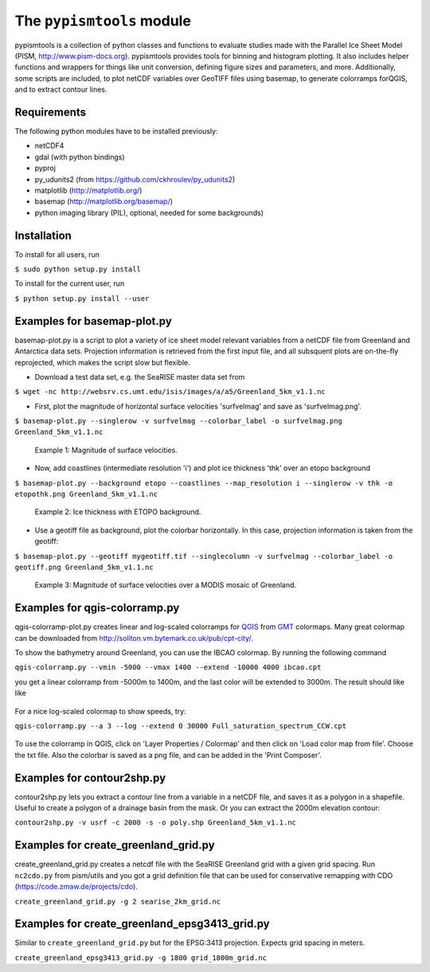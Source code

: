 The ``pypismtools`` module
======================
 
pypismtools is a collection of python classes and functions to
evaluate studies made with the Parallel Ice Sheet Model (PISM,
http://www.pism-docs.org). pypismtools provides tools for binning and
histogram plotting. It also includes helper functions and wrappers for
things like unit conversion, defining figure sizes and parameters, and
more. Additionally, some scripts are included, to plot netCDF
variables over GeoTIFF files using basemap, to generate colorramps
forQGIS, and to extract contour lines.

Requirements
-------------------------

The following python modules have to be installed previously:

- netCDF4
- gdal (with python bindings)
- pyproj
- py_udunits2 (from https://github.com/ckhroulev/py_udunits2)
- matplotlib (http://matplotlib.org/)
- basemap (http://matplotlib.org/basemap/)
- python imaging library (PIL), optional, needed for some backgrounds)

Installation
-------------------------

To install for all users, run

``$ sudo python setup.py install``

To install for the current user, run

``$ python setup.py install --user``


Examples for basemap-plot.py
-------------------------

basemap-plot.py is a script to plot a variety of ice sheet model relevant variables from a netCDF file from Greenland and Antarctica data sets. Projection information is retrieved from the first input file, and all subsquent plots are on-the-fly reprojected, which makes the script slow but flexible. 

- Download a test data set, e.g. the SeaRISE master data set from

``$ wget -nc http://websrv.cs.umt.edu/isis/images/a/a5/Greenland_5km_v1.1.nc``

- First, plot the magnitude of horizontal surface velocities 'surfvelmag' and save as 'surfvelmag.png'.

``$ basemap-plot.py --singlerow -v surfvelmag --colorbar_label -o surfvelmag.png Greenland_5km_v1.1.nc``

.. figure:: https://github.com/pism/pypismtools/raw/master/docs/surfvelmag.png
   :width: 300px
   :alt: Magnitude of surface velocities.

   Example 1: Magnitude of surface velocities.


- Now, add coastlines (intermediate resolution 'i') and plot ice thickness 'thk' over an etopo background

``$ basemap-plot.py --background etopo --coastlines --map_resolution i --singlerow -v thk -o etopothk.png Greenland_5km_v1.1.nc``

.. figure:: https://github.com/pism/pypismtools/raw/master/docs/etopothk.png
   :width: 260px
   :alt: Ice thickness with ETOPO background.

   Example 2: Ice thickness with ETOPO background.

- Use a geotiff file as background, plot the colorbar horizontally. In this case, projection information is taken from the geotiff:

``$ basemap-plot.py --geotiff mygeotiff.tif --singlecolumn -v
surfvelmag --colorbar_label -o geotiff.png Greenland_5km_v1.1.nc``

.. figure:: https://github.com/pism/pypismtools/raw/master/docs/geotiff.png
   :width: 260px
   :alt: Ice thickness with ETOPO background.

   Example 3: Magnitude of surface velocities over a MODIS mosaic of Greenland.

Examples for qgis-colorramp.py
-------------------------

qgis-colorramp-plot.py creates linear and log-scaled colorramps for QGIS_ from GMT_ colormaps. Many great colormap can be downloaded from http://soliton.vm.bytemark.co.uk/pub/cpt-city/.

To show the bathymetry around Greenland, you can use the IBCAO colormap. By running the following command

``qgis-colorramp.py --vmin -5000 --vmax 1400 --extend -10000 4000 ibcao.cpt``

you get a linear colorramp from -5000m to 1400m, and the last color
will be extended to 3000m. The result should like like

.. figure:: https://github.com/pism/pypismtools/raw/master/docs/ibcao.png
   :width: 200px
   :alt: Linear DEM colormap IBCAO.

For a nice log-scaled colormap to show speeds, try:

``qgis-colorramp.py --a 3 --log --extend 0 30000 Full_saturation_spectrum_CCW.cpt``

.. figure:: https://github.com/pism/pypismtools/raw/master/docs/Full_saturation_spectrum_CCW.png
   :width: 200px
   :alt: Log-scaled colorramp.

To use the colorramp in QGIS, click on 'Layer Properties / Colormap'
and then click on 'Load color map from file'. Choose the txt
file. Also the colorbar is saved as a png file, and can be added in
the 'Print Composer'.

.. _QGIS: http://www.qgis.org/ 
.. _GMT: http://gmt.soest.hawaii.edu/ 

Examples for contour2shp.py
-------------------------

contour2shp.py lets you extract a contour line from a variable in a
netCDF file, and saves it as a polygon in a shapefile. Useful to create a polygon of a drainage basin from the
mask. Or you can extract the 2000m elevation contour:

``contour2shp.py -v usrf -c 2000 -s -o poly.shp Greenland_5km_v1.1.nc``

.. figure:: https://github.com/pism/pypismtools/raw/master/docs/contour2000m.png
   :width: 200px
   :alt: 2000m contour line.

Examples for create_greenland_grid.py
-------------------------

create_greenland_grid.py creates a netcdf file with the SeaRISE Greenland grid with a given grid spacing. Run ``nc2cdo.py`` from pism/utils and you got a grid definition file that can be used for conservative remapping with CDO (https://code.zmaw.de/projects/cdo).

``create_greenland_grid.py -g 2 searise_2km_grid.nc``

Examples for create_greenland_epsg3413_grid.py
-------------------------

Similar  to ``create_greenland_grid.py`` but for the EPSG:3413 projection. Expects grid spacing in meters.

``create_greenland_epsg3413_grid.py -g 1800 grid_1800m_grid.nc``
